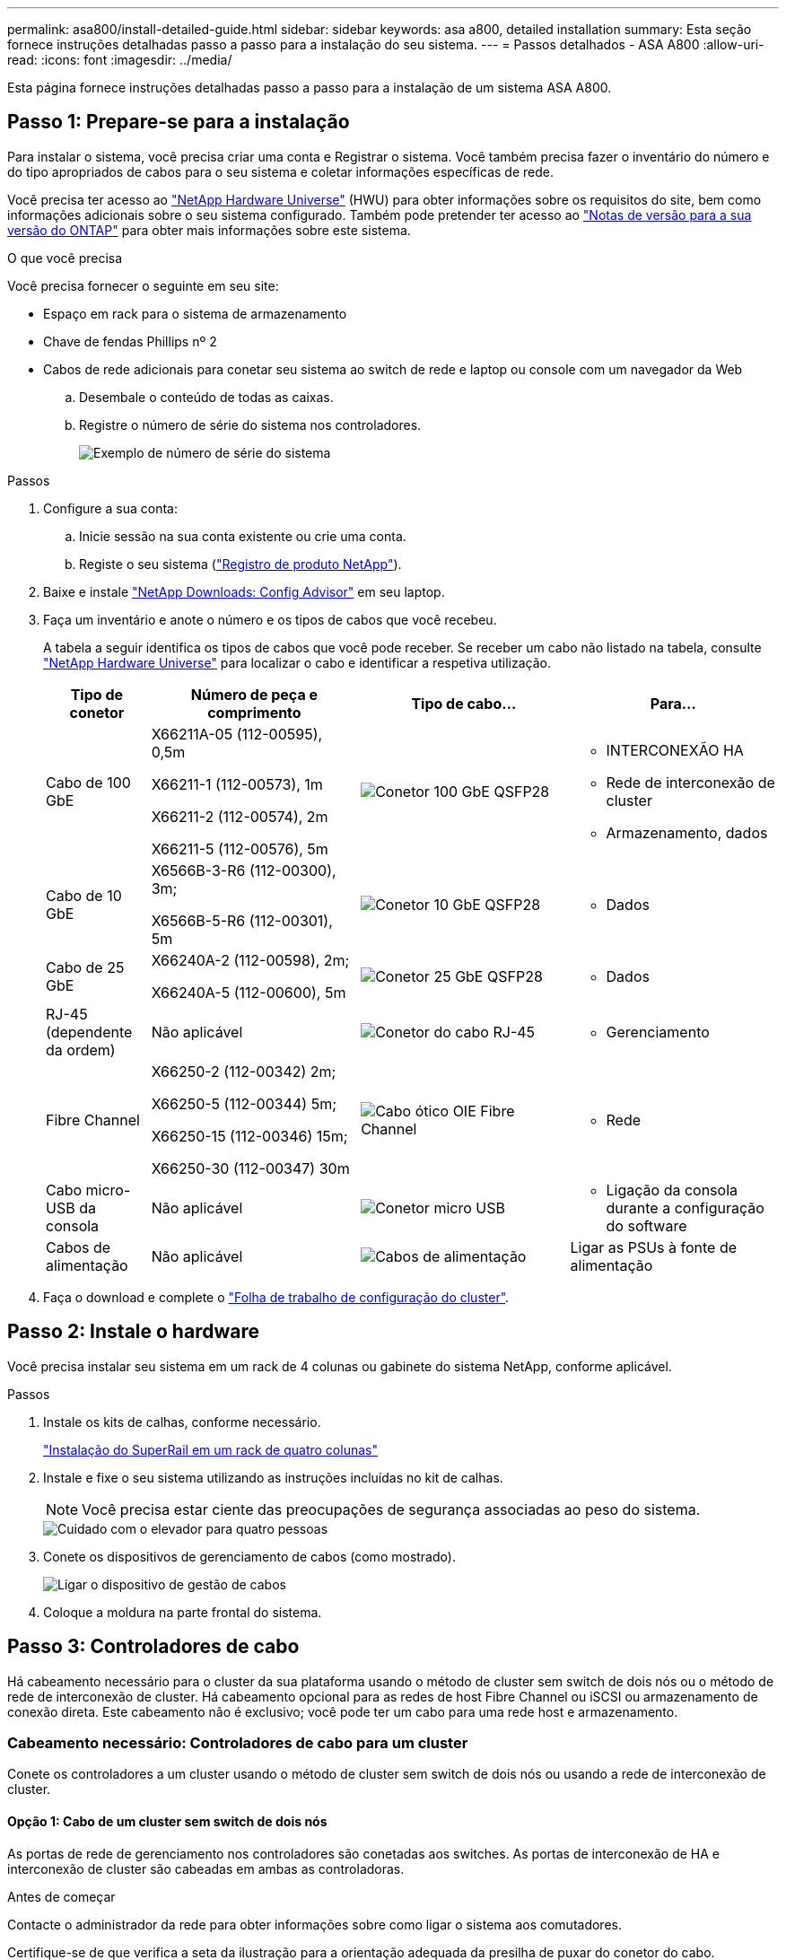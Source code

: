 ---
permalink: asa800/install-detailed-guide.html 
sidebar: sidebar 
keywords: asa a800, detailed installation 
summary: Esta seção fornece instruções detalhadas passo a passo para a instalação do seu sistema. 
---
= Passos detalhados - ASA A800
:allow-uri-read: 
:icons: font
:imagesdir: ../media/


[role="lead"]
Esta página fornece instruções detalhadas passo a passo para a instalação de um sistema ASA A800.



== Passo 1: Prepare-se para a instalação

Para instalar o sistema, você precisa criar uma conta e Registrar o sistema. Você também precisa fazer o inventário do número e do tipo apropriados de cabos para o seu sistema e coletar informações específicas de rede.

Você precisa ter acesso ao link:https://hwu.netapp.com["NetApp Hardware Universe"^] (HWU) para obter informações sobre os requisitos do site, bem como informações adicionais sobre o seu sistema configurado. Também pode pretender ter acesso ao link:http://mysupport.netapp.com/documentation/productlibrary/index.html?productID=62286["Notas de versão para a sua versão do ONTAP"^] para obter mais informações sobre este sistema.

.O que você precisa
Você precisa fornecer o seguinte em seu site:

* Espaço em rack para o sistema de armazenamento
* Chave de fendas Phillips nº 2
* Cabos de rede adicionais para conetar seu sistema ao switch de rede e laptop ou console com um navegador da Web
+
.. Desembale o conteúdo de todas as caixas.
.. Registre o número de série do sistema nos controladores.
+
image::../media/drw_ssn_label.png[Exemplo de número de série do sistema]





.Passos
. Configure a sua conta:
+
.. Inicie sessão na sua conta existente ou crie uma conta.
.. Registe o seu sistema (link:https://mysupport.netapp.com/eservice/registerSNoAction.do?moduleName=RegisterMyProduct["Registro de produto NetApp"^]).


. Baixe e instale link:https://mysupport.netapp.com/site/tools/tool-eula/activeiq-configadvisor["NetApp Downloads: Config Advisor"^] em seu laptop.
. Faça um inventário e anote o número e os tipos de cabos que você recebeu.
+
A tabela a seguir identifica os tipos de cabos que você pode receber. Se receber um cabo não listado na tabela, consulte link:https://hwu.netapp.com["NetApp Hardware Universe"^] para localizar o cabo e identificar a respetiva utilização.

+
[cols="1,2,2,2"]
|===
| Tipo de conetor | Número de peça e comprimento | Tipo de cabo... | Para... 


 a| 
Cabo de 100 GbE
 a| 
X66211A-05 (112-00595), 0,5m

X66211-1 (112-00573), 1m

X66211-2 (112-00574), 2m

X66211-5 (112-00576), 5m
 a| 
image:../media/oie_cable100_gbe_qsfp28.png["Conetor 100 GbE QSFP28"]
 a| 
** INTERCONEXÃO HA
** Rede de interconexão de cluster
** Armazenamento, dados




 a| 
Cabo de 10 GbE
 a| 
X6566B-3-R6 (112-00300), 3m;

X6566B-5-R6 (112-00301), 5m
 a| 
image:../media/oie_cable100_gbe_qsfp28.png["Conetor 10 GbE QSFP28"]
 a| 
** Dados




 a| 
Cabo de 25 GbE
 a| 
X66240A-2 (112-00598), 2m;

X66240A-5 (112-00600), 5m
 a| 
image:../media/oie_cable100_gbe_qsfp28.png["Conetor 25 GbE QSFP28"]
 a| 
** Dados




 a| 
RJ-45 (dependente da ordem)
 a| 
Não aplicável
 a| 
image:../media/oie_cable_rj45.png["Conetor do cabo RJ-45"]
 a| 
** Gerenciamento




 a| 
Fibre Channel
 a| 
X66250-2 (112-00342) 2m;

X66250-5 (112-00344) 5m;

X66250-15 (112-00346) 15m;

X66250-30 (112-00347) 30m
 a| 
image:../media/oie_cable_fc_optical.png["Cabo ótico OIE Fibre Channel"]
 a| 
** Rede




 a| 
Cabo micro-USB da consola
 a| 
Não aplicável
 a| 
image:../media/oie_cable_micro_usb.png["Conetor micro USB"]
 a| 
** Ligação da consola durante a configuração do software




 a| 
Cabos de alimentação
 a| 
Não aplicável
 a| 
image:../media/oie_cable_power.png["Cabos de alimentação"]
 a| 
Ligar as PSUs à fonte de alimentação

|===
. Faça o download e complete o link:https://library.netapp.com/ecm/ecm_download_file/ECMLP2839002["Folha de trabalho de configuração do cluster"^].




== Passo 2: Instale o hardware

Você precisa instalar seu sistema em um rack de 4 colunas ou gabinete do sistema NetApp, conforme aplicável.

.Passos
. Instale os kits de calhas, conforme necessário.
+
link:../platform-supplemental/superrail-install.html["Instalação do SuperRail em um rack de quatro colunas"]

. Instale e fixe o seu sistema utilizando as instruções incluídas no kit de calhas.
+

NOTE: Você precisa estar ciente das preocupações de segurança associadas ao peso do sistema.

+
image::../media/drw_affa800_weight_caution.png[Cuidado com o elevador para quatro pessoas]

. Conete os dispositivos de gerenciamento de cabos (como mostrado).
+
image::../media/drw_affa800_install_cable_mgmt.png[Ligar o dispositivo de gestão de cabos]

. Coloque a moldura na parte frontal do sistema.




== Passo 3: Controladores de cabo

Há cabeamento necessário para o cluster da sua plataforma usando o método de cluster sem switch de dois nós ou o método de rede de interconexão de cluster. Há cabeamento opcional para as redes de host Fibre Channel ou iSCSI ou armazenamento de conexão direta. Este cabeamento não é exclusivo; você pode ter um cabo para uma rede host e armazenamento.



=== Cabeamento necessário: Controladores de cabo para um cluster

Conete os controladores a um cluster usando o método de cluster sem switch de dois nós ou usando a rede de interconexão de cluster.



==== Opção 1: Cabo de um cluster sem switch de dois nós

As portas de rede de gerenciamento nos controladores são conetadas aos switches. As portas de interconexão de HA e interconexão de cluster são cabeadas em ambas as controladoras.

.Antes de começar
Contacte o administrador da rede para obter informações sobre como ligar o sistema aos comutadores.

Certifique-se de que verifica a seta da ilustração para a orientação adequada da presilha de puxar do conetor do cabo.

image::../media/oie_cable_pull_tab_up.png[Conetor de cabo com patilha na parte superior]


NOTE: Ao inserir o conetor, você deve senti-lo clicar no lugar; se você não sentir que ele clique, remova-o, vire-o e tente novamente.

.Passos
. Use a animação ou as etapas tabuladas para concluir o cabeamento entre os controladores e os switches:
+
.Animação - Cable um cluster sem switch de dois nós
video::edc42447-f721-4cbe-b080-ab0c0123a139[panopto]
+
[cols="10,90"]
|===
| Passo | Execute em cada módulo do controlador 


 a| 
image:../media/icon_square_1_dark_purple.png["Legenda número 1"]
 a| 
Cable as portas de interconexão HA:

** e0b a e0b
** e1b a e1b


image:../media/drw_affa800_ha_pair_cabling.png["Cabeamento de par HA"]



 a| 
image:../media/icon_square_2_green.png["Legenda número 2"]
 a| 
Cable as portas de interconexão de cluster:

** e0a a e0a
** e1a a e1a


image:../media/drw_affa800_tnsc_clust_cabling.png["Cabeamento de interconexão de cluster em um cluster sem switch de dois nós"]



 a| 
image:../media/icon_square_3_purple.png["Passo 3"]
 a| 
Faça o cabeamento das portas de gerenciamento aos switches de rede de gerenciamento image:../media/drw_affa800_mgmt_cabling.png["Ilustração mostrando a localização das portas de gerenciamento na parte traseira do sistema"]



 a| 
image:../media/oie_legend_icon_attn_symbol.png["Símbolo de atenção"]
 a| 
NÃO conete os cabos de energia neste momento.

|===
. Para executar o cabeamento opcional, consulte:
+
** <<Opção 1: Cabo para uma rede host Fibre Channel>>
** <<Opção 2: Cabo para uma rede host 10GbE>>
** <<Opção 3: Cabeamento das controladoras a um único compartimento de unidade>>
** <<Opção 4: Cabeamento das controladoras para dois compartimentos de unidades>>


. Para concluir a configuração do sistema, link:install-detailed-guide.html#step-4-complete-system-setup-and-configuration["Passo 4: Conclua a configuração e configuração do sistema"]consulte .




==== Opção 2: Conjunto comutado por cabo a

As portas de rede de interconexão e gerenciamento de cluster nos controladores são conetadas aos switches, enquanto as portas de interconexão de HA são cabeadas em ambos os controladores.

.Antes de começar
Contacte o administrador da rede para obter informações sobre como ligar o sistema aos comutadores.

Certifique-se de que verifica a seta da ilustração para a orientação adequada da presilha de puxar do conetor do cabo.

image::../media/oie_cable_pull_tab_up.png[Conetor de cabo com patilha na parte superior]


NOTE: Ao inserir o conetor, você deve senti-lo clicar no lugar; se você não sentir que ele clique, remova-o, vire-o e tente novamente.

.Passos
. Use a animação ou as etapas tabuladas para concluir o cabeamento entre os controladores e os switches:
+
.Animação - Cable a switched cluster
video::49e48140-4c5a-4395-a7d7-ab0c0123a10e[panopto]
+
[cols="10,90"]
|===
| Passo | Execute em cada módulo do controlador 


 a| 
image:../media/icon_square_1_dark_purple.png["Legenda número 1"]
 a| 
Cable as portas de interconexão HA:

** e0b a e0b
** e1b a e1b


image:../media/drw_affa800_ha_pair_cabling.png["Cabeamento de par HA"]



 a| 
image:../media/icon_square_2_green.png["Legenda número 2"]
 a| 
Cable as portas de interconexão de cluster aos switches de interconexão de cluster de 100 GbE.

** e0a
** e1a


image:../media/drw_affa800_switched_clust_cabling.png["Cabeamento de interconexão de cluster"]



 a| 
image:../media/icon_square_3_purple.png["Passo 3"]
 a| 
Faça o cabeamento das portas de gerenciamento aos switches de rede de gerenciamento image:../media/drw_affa800_mgmt_cabling.png["Ilustração mostrando a localização das portas de gerenciamento na parte traseira do sistema"]



 a| 
image:../media/oie_legend_icon_attn_symbol.png["Símbolo de atenção"]
 a| 
NÃO conete os cabos de energia neste momento.

|===
. Para executar o cabeamento opcional, consulte:
+
** <<Opção 1: Cabo para uma rede host Fibre Channel>>
** <<Opção 2: Cabo para uma rede host 10GbE>>
** <<Opção 3: Cabeamento das controladoras a um único compartimento de unidade>>
** <<Opção 4: Cabeamento das controladoras para dois compartimentos de unidades>>


. Para concluir a configuração do sistema, link:install-detailed-guide.html#step-4-complete-system-setup-and-configuration["Passo 4: Conclua a configuração e configuração do sistema"]consulte .




=== Cabeamento opcional: Opções dependentes da configuração de cabos

Você tem cabeamento opcional dependente da configuração para as redes de host Fibre Channel ou iSCSI ou armazenamento de conexão direta. Esse cabeamento não é exclusivo; você pode ter cabeamento para uma rede host e armazenamento.



==== Opção 1: Cabo para uma rede host Fibre Channel

As portas Fibre Channel nos controladores são conetadas aos switches de rede host Fibre Channel.

.Antes de começar
Contacte o administrador da rede para obter informações sobre como ligar o sistema aos comutadores.

Certifique-se de que verifica a seta da ilustração para a orientação adequada da presilha de puxar do conetor do cabo.

image::../media/oie_cable_pull_tab_up.png[Conetor de cabo com patilha na parte superior]


NOTE: Ao inserir o conetor, você deve senti-lo clicar no lugar; se você não sentir que ele clique, remova-o, vire-o e tente novamente.

[cols="10,90"]
|===
| Passo | Execute em cada módulo do controlador 


 a| 
1
 a| 
Portas de cabo de 2a a 2D para os switches de host FC.image:../media/drw_affa800_fc_host_cabling.png["Cabeamento de rede de host Fibre Channel"]



 a| 
2
 a| 
Para executar outro cabeamento opcional, escolha entre:

* <<Opção 3: Cabeamento das controladoras a um único compartimento de unidade>>
* <<Opção 4: Cabeamento das controladoras para dois compartimentos de unidades>>




 a| 
3
 a| 
Para concluir a configuração do sistema, link:install-detailed-guide.html#step-4-complete-system-setup-and-configuration["Passo 4: Conclua a configuração e configuração do sistema"]consulte .

|===


==== Opção 2: Cabo para uma rede host 10GbE

As portas 10GbE nos controladores são conetadas a 10GbE switches de rede host.

.Antes de começar
Contacte o administrador da rede para obter informações sobre como ligar o sistema aos comutadores.

Certifique-se de que verifica a seta da ilustração para a orientação adequada da presilha de puxar do conetor do cabo.

image::../media/oie_cable_pull_tab_up.png[Conetor de cabo com patilha na parte superior]


NOTE: Ao inserir o conetor, você deve senti-lo clicar no lugar; se você não sentir que ele clique, remova-o, vire-o e tente novamente.

[cols="10,90"]
|===
| Passo | Execute em cada módulo do controlador 


 a| 
1
 a| 
Portas de cabo de e4a a e4d para os switches de rede de host 10GbE.image:../media/drw_affa800_10gbe_host_cabling.png["Cabeamento de rede de host"]



 a| 
2
 a| 
Para executar outro cabeamento opcional, escolha entre:

* <<Opção 3: Cabeamento das controladoras a um único compartimento de unidade>>
* <<Opção 4: Cabeamento das controladoras para dois compartimentos de unidades>>




 a| 
3
 a| 
Para concluir a configuração do sistema, link:install-detailed-guide.html#step-4-complete-system-setup-and-configuration["Passo 4: Conclua a configuração e configuração do sistema"]consulte .

|===


==== Opção 3: Cabeamento das controladoras a um único compartimento de unidade

Você deve vincular cada controlador aos módulos do NSM no compartimento de unidades NS224.

.Antes de começar
Certifique-se de que verifica a seta da ilustração para a orientação adequada da presilha de puxar do conetor do cabo.

image::../media/oie_cable_pull_tab_up.png[Conetor de cabo com patilha na parte superior]


NOTE: Ao inserir o conetor, você deve senti-lo clicar no lugar; se você não sentir que ele clique, remova-o, vire-o e tente novamente.

Use a animação ou as etapas tabuladas para vincular seus controladores a uma única gaveta:

.Animação - Cable os controladores para uma única prateleira de unidade
video::09dade4f-00bd-4d41-97d7-ab0c0123a0b4[panopto]
[cols="10,90"]
|===
| Passo | Execute em cada módulo do controlador 


 a| 
image:../media/icon_square_1_blue.png["Legenda número 1"]
 a| 
Controlador de cabo A para a prateleira: image:../media/drw_affa800_1shelf_cabling_a.png["Cabeamento de controladoras em uma única gaveta"]



 a| 
image:../media/icon_square_2_yellow.png["Legenda número 2"]
 a| 
Controlador de cabo B para a prateleira: image:../media/drw_affa800_1shelf_cabling_b.png["Faça o cabeamento da controladora B em uma única gaveta"]

|===
Para concluir a configuração do sistema, link:install-detailed-guide.html#step-4-complete-system-setup-and-configuration["Passo 4: Conclua a configuração e configuração do sistema"]consulte .



==== Opção 4: Cabeamento das controladoras para dois compartimentos de unidades

Você precisa vincular cada controlador aos módulos do NSM em ambas as gavetas de unidades NS224.

.Antes de começar
Certifique-se de que verifica a seta da ilustração para a orientação adequada da presilha de puxar do conetor do cabo.

image::../media/oie_cable_pull_tab_up.png[Conetor de cabo com patilha na parte superior]


NOTE: Ao inserir o conetor, você deve senti-lo clicar no lugar; se você não sentir que ele clique, remova-o, vire-o e tente novamente.

Use a animação ou as etapas tabuladas para vincular os controladores a dois compartimentos de unidades:

.Animação - Cable os controladores para duas gavetas de unidade
video::fe50ac38-9375-4e6b-85af-ab0c0123a0e0[panopto]
[cols="10,90"]
|===
| Passo | Execute em cada módulo do controlador 


 a| 
image:../media/icon_square_1_blue.png["Legenda número 1"]
 a| 
Controlador de cabos A para as prateleiras: image:../media/drw_affa800_2shelf_cabling_a.png["Faça o cabeamento da controladora A A a duas gavetas"]



 a| 
image:../media/icon_square_2_yellow.png["Legenda número 2"]
 a| 
Controlador de cabos B para as prateleiras: image:../media/drw_affa800_2shelf_cabling_b.png["Faça o cabeamento da controladora B a duas gavetas"]

|===
Para concluir a configuração do sistema, link:install-detailed-guide.html#step-4-complete-system-setup-and-configuration["Passo 4: Conclua a configuração e configuração do sistema"]consulte .



== Passo 4: Conclua a configuração e configuração do sistema

Conclua a configuração e a configuração do sistema usando a descoberta de cluster apenas com uma conexão com o switch e laptop, ou conetando-se diretamente a um controlador no sistema e, em seguida, conetando-se ao switch de gerenciamento.



=== Opção 1: Conclua a configuração e a configuração do sistema se a deteção de rede estiver ativada

Se tiver a deteção de rede ativada no seu computador portátil, pode concluir a configuração e configuração do sistema utilizando a deteção automática de cluster.

.Passos
. Conete os cabos de alimentação às fontes de alimentação do controlador e, em seguida, conete-os a fontes de alimentação em diferentes circuitos.
+
O sistema começa a arrancar. A inicialização inicial pode levar até oito minutos.

. Certifique-se de que o seu computador portátil tem a deteção de rede ativada.
+
Consulte a ajuda online do seu computador portátil para obter mais informações.

. Use a animação para conetar seu laptop ao switch de gerenciamento:
+
.Animação - Conete seu laptop ao interrutor de gerenciamento
video::d61f983e-f911-4b76-8b3a-ab1b0066909b[panopto]
. Selecione um ícone ONTAP listado para descobrir:
+
image::../media/drw_autodiscovery_controler_select_ieops-1849.svg[Selecione um ícone ONTAP]

+
.. Abra o Explorador de ficheiros.
.. Clique em *rede* no painel esquerdo e clique com o botão direito do rato e selecione *atualizar*.
.. Clique duas vezes no ícone ONTAP e aceite quaisquer certificados exibidos na tela.
+

NOTE: XXXXX é o número de série do sistema para o nó de destino.

+
O System Manager é aberto.



. Utilize a configuração guiada do System Manager para configurar o sistema utilizando os dados recolhidos no link:https://library.netapp.com/ecm/ecm_download_file/ECMLP2862613["Guia de configuração do ONTAP"^].
. Verifique a integridade do sistema executando o Config Advisor.
. Depois de concluir a configuração inicial, vá para para https://docs.netapp.com/us-en/ontap/index.html["Documentação do ONTAP 9"^] para obter informações sobre como configurar recursos adicionais no ONTAP.




=== Opção 2: Conclua a configuração e a configuração do sistema se a deteção de rede não estiver ativada

Se a deteção de rede não estiver ativada no seu computador portátil, tem de concluir a configuração e a configuração utilizando esta tarefa.

.Passos
. Faça o cabo e configure o seu laptop ou console:
+
.. Defina a porta de console no laptop ou console para 115.200 baud com N-8-1.
+

NOTE: Consulte a ajuda on-line do seu laptop ou console para saber como configurar a porta do console.

.. Conete o cabo do console ao laptop ou console e conete a porta do console no controle usando o cabo do console fornecido com o sistema.
+
image::../media/drw_console_connect_affa800.png[Conexão à porta do console]

.. Conete o laptop ou o console ao switch na sub-rede de gerenciamento.
+
image::../media/drw_client_mgmt_subnet_affa800.png[Conexão do laptop ou console para ativar a sub-rede de gerenciamento]

.. Atribua um endereço TCP/IP ao laptop ou console, usando um que esteja na sub-rede de gerenciamento.


. Conete os cabos de alimentação às fontes de alimentação do controlador e, em seguida, conete-os a fontes de alimentação em diferentes circuitos.
+
O sistema começa a arrancar. A inicialização inicial pode levar até oito minutos.

. Atribua um endereço IP de gerenciamento de nó inicial a um dos nós.
+
[cols="1,2"]
|===
| Se a rede de gestão tiver DHCP... | Então... 


 a| 
Configurado
 a| 
Registre o endereço IP atribuído aos novos controladores.



 a| 
Não configurado
 a| 
.. Abra uma sessão de console usando PuTTY, um servidor de terminal ou o equivalente para o seu ambiente.
+

NOTE: Verifique a ajuda on-line do seu laptop ou console se você não sabe como configurar o PuTTY.

.. Insira o endereço IP de gerenciamento quando solicitado pelo script.


|===
. Usando o System Manager em seu laptop ou console, configure seu cluster:
+
.. Aponte seu navegador para o endereço IP de gerenciamento de nó.
+

NOTE: O formato para o endereço é https://x.x.x.x+.

.. Configure o sistema utilizando os dados recolhidos no link:https://library.netapp.com/ecm/ecm_download_file/ECMLP2862613["Guia de configuração do ONTAP"^].


. Verifique a integridade do sistema executando o Config Advisor.
. Depois de concluir a configuração inicial, vá para para https://docs.netapp.com/us-en/ontap/index.html["Documentação do ONTAP 9"^] para obter informações sobre como configurar recursos adicionais no ONTAP.


